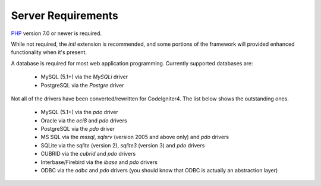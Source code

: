 ###################
Server Requirements
###################

`PHP <http://php.net/>`_ version 7.0 or newer is required.

While not required, the *intl* extension is recommended, and some portions of the
framework will provided enhanced functionality when it's present.

A database is required for most web application programming.
Currently supported databases are:

  - MySQL (5.1+) via the *MySQLi* driver
  - PostgreSQL via the *Postgre* driver

Not all of the drivers have been converted/rewritten for CodeIgniter4.
The list below shows the outstanding ones.

  - MySQL (5.1+) via the *pdo* driver
  - Oracle via the *oci8* and *pdo* drivers
  - PostgreSQL via the *pdo* driver
  - MS SQL via the *mssql*, *sqlsrv* (version 2005 and above only) and *pdo* drivers
  - SQLite via the *sqlite* (version 2), *sqlite3* (version 3) and *pdo* drivers
  - CUBRID via the *cubrid* and *pdo* drivers
  - Interbase/Firebird via the *ibase* and *pdo* drivers
  - ODBC via the *odbc* and *pdo* drivers (you should know that ODBC is actually an abstraction layer)

